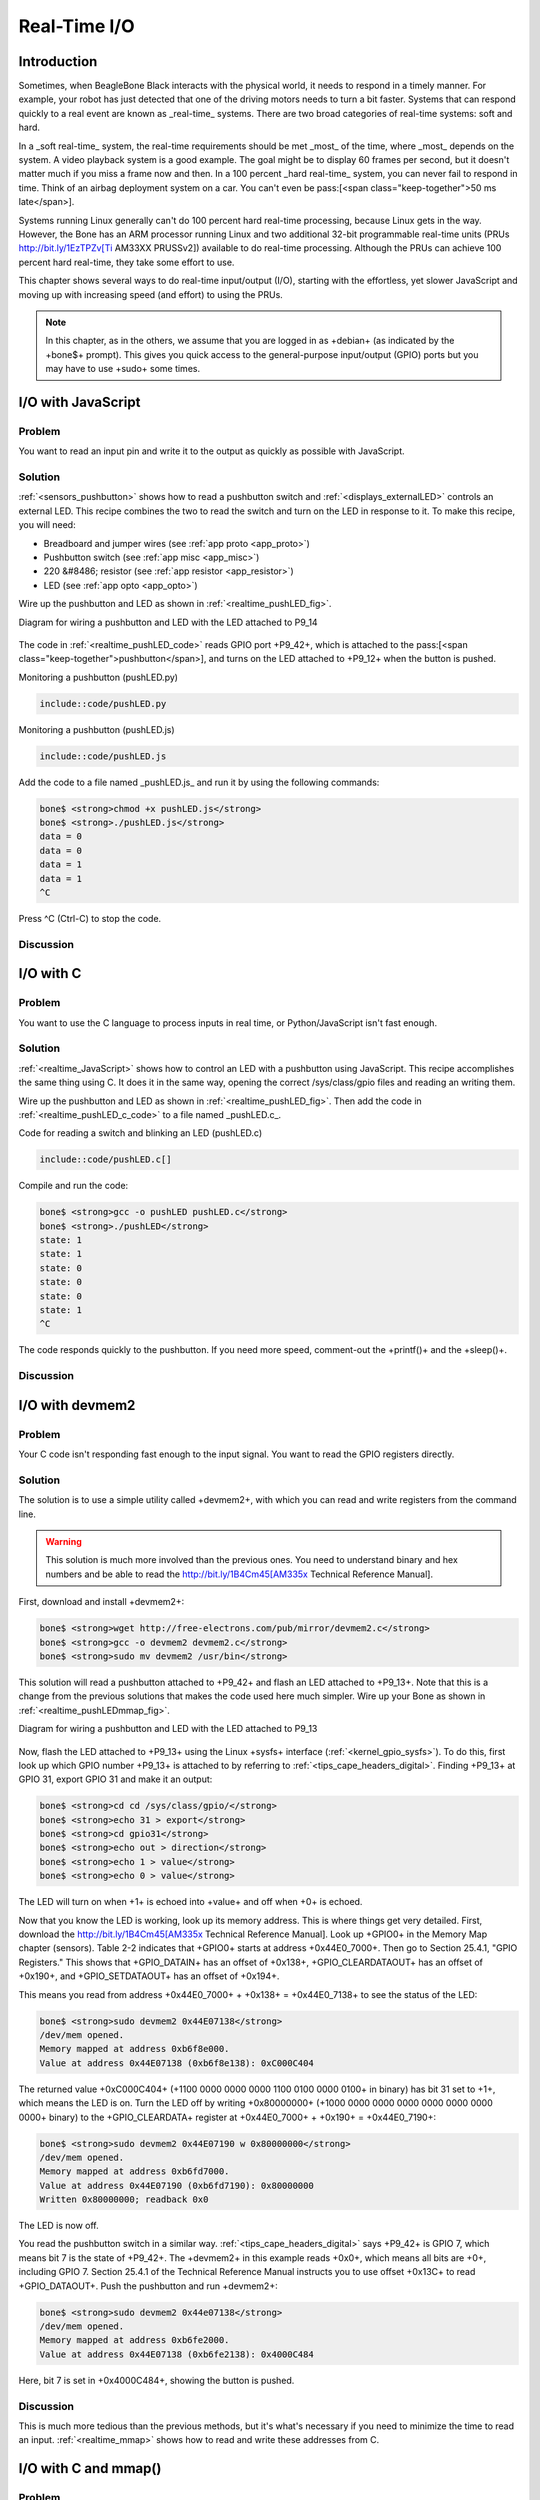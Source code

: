 .. _bone-cook-book-realtime:

Real-Time I/O
###############

Introduction
----------------

Sometimes, when BeagleBone Black interacts with the physical world, it needs to respond in a timely manner. 
For example, your robot has just detected that one of the driving motors needs to turn a bit faster. 
Systems that can respond quickly to a real event are known as _real-time_ systems. There are two broad 
categories of real-time systems: soft and hard.  

In a _soft real-time_ system, the real-time requirements should be met _most_ of the time, where _most_ 
depends on the system. A video playback system is a good example. The goal might be to display 60 frames 
per second, but it doesn't matter much if you miss a frame now and then. In a 100 percent _hard real-time_ 
system, you can never fail to respond in time. Think of an airbag deployment system on a car. You can't even 
be pass:[<span class="keep-together">50 ms late</span>].

Systems running Linux generally can't do 100 percent hard real-time processing, because Linux gets in the way. 
However, the Bone has an ARM processor running Linux and two additional 32-bit programmable real-time units 
(PRUs http://bit.ly/1EzTPZv[Ti AM33XX PRUSSv2]) available to do real-time processing. Although the PRUs can 
achieve 100 percent hard real-time, they take some effort to use.

This chapter shows several ways to do real-time input/output (I/O), starting with the effortless, yet slower 
JavaScript and moving up with increasing speed (and effort) to using the PRUs.

.. note:: 
    In this chapter, as in the others, we assume that you are logged in as +debian+ (as indicated by the +bone$+ prompt). 
    This gives you quick access to the general-purpose input/output (GPIO) ports but you may have to use +sudo+ some times.


.. _realtime_JavaScript:

I/O with JavaScript
---------------------

Problem
**********

You want to read an input pin and write it to the output as quickly as possible with JavaScript.

Solution
**********

:ref:`<sensors_pushbutton>` shows how to read a pushbutton switch and :ref:`<displays_externalLED>` controls an external LED. 
This recipe combines the two to read the switch and turn on the LED in response to it. To make this recipe, you will need:

* Breadboard and jumper wires (see :ref:`app proto <app_proto>`)
* Pushbutton switch (see :ref:`app misc <app_misc>`)
* 220 &#8486; resistor (see :ref:`app resistor <app_resistor>`)
* LED (see :ref:`app opto <app_opto>`)

Wire up the pushbutton and LED as shown in :ref:`<realtime_pushLED_fig>`.

.. _realtime_pushLED_fig:

Diagram for wiring a pushbutton and LED with the LED attached to P9_14

.. figure:: figures/pushLED_bb.png
    :align: center
    :alt: Bone with pushbutton and LED

The code in :ref:`<realtime_pushLED_code>` reads GPIO port +P9_42+, which is attached to the 
pass:[<span class="keep-together">pushbutton</span>], and turns on the LED attached to 
+P9_12+ when the button is pushed.

.. _py_pushLED_code:

Monitoring a pushbutton (pushLED.py)

.. code-block:: python

    include::code/pushLED.py


.. _realtime_pushLED_code:

Monitoring a pushbutton (pushLED.js)

.. code-block:: JavaScript

    include::code/pushLED.js


Add the code to a file named _pushLED.js_ and run it by using the following commands:

.. code-block:: bash

    bone$ <strong>chmod +x pushLED.js</strong>
    bone$ <strong>./pushLED.js</strong>
    data = 0
    data = 0
    data = 1
    data = 1
    ^C

Press ^C (Ctrl-C) to stop the code.

Discussion
**********


.. _realtime_c:

I/O with C
---------------------

Problem
**********

You want to use the C language to process inputs in real time, or Python/JavaScript isn't fast enough.

Solution
**********

:ref:`<realtime_JavaScript>` shows how to control an LED with a pushbutton using JavaScript. This recipe accomplishes 
the same thing using C. It does it in the same way, opening the correct /sys/class/gpio files and reading an writing them.

Wire up the pushbutton and LED as shown in :ref:`<realtime_pushLED_fig>`. 
Then add the code in :ref:`<realtime_pushLED_c_code>` to a file named _pushLED.c_.

.. _realtime_pushLED_c_code:

Code for reading a switch and blinking an LED (pushLED.c)

.. code-block:: bash

    include::code/pushLED.c[]


Compile and run the code:

.. code-block:: bash

    bone$ <strong>gcc -o pushLED pushLED.c</strong>
    bone$ <strong>./pushLED</strong>
    state: 1
    state: 1
    state: 0
    state: 0
    state: 0
    state: 1
    ^C

The code responds quickly to the pushbutton. If you need more speed, 
comment-out the +printf()+ and the +sleep()+.

Discussion
**********

.. _realtime_devmem2:

I/O with devmem2
---------------------

Problem
**********

Your C code isn't responding fast enough to the input signal. You want to read the GPIO registers directly.

Solution
**********

The solution is to use a simple utility called +devmem2+, with which 
you can read and write registers from the command line.

.. warning:: 
    
    This solution is much more involved than the previous ones. You need to understand binary and 
    hex numbers and be able to read the http://bit.ly/1B4Cm45[AM335x Technical Reference Manual].


First, download and install +devmem2+:

.. code-block:: bash

    bone$ <strong>wget http://free-electrons.com/pub/mirror/devmem2.c</strong>
    bone$ <strong>gcc -o devmem2 devmem2.c</strong>
    bone$ <strong>sudo mv devmem2 /usr/bin</strong>

This solution will read a pushbutton attached to +P9_42+ and flash an LED attached to +P9_13+. Note that this is a 
change from the previous solutions that makes the code used here much simpler. Wire up your Bone as 
shown in :ref:`<realtime_pushLEDmmap_fig>`.

.. _realtime_pushLEDmmap_fig:

Diagram for wiring a pushbutton and LED with the LED attached to P9_13

.. figure:: figures/pushLEDmmap_bb.png
    :align: center
    :alt: Bone with pushbutton and LED wired to P9_13

Now, flash the LED attached to +P9_13+ using the Linux +sysfs+ interface (:ref:`<kernel_gpio_sysfs>`). To do this, 
first look up which GPIO number +P9_13+ is attached to by referring to :ref:`<tips_cape_headers_digital>`. 
Finding +P9_13+ at GPIO 31, export GPIO 31 and make it an output:

.. code-block:: bash

    bone$ <strong>cd cd /sys/class/gpio/</strong>
    bone$ <strong>echo 31 > export</strong>
    bone$ <strong>cd gpio31</strong>
    bone$ <strong>echo out > direction</strong>
    bone$ <strong>echo 1 > value</strong>
    bone$ <strong>echo 0 > value</strong>

The LED will turn on when +1+ is echoed into +value+ and off when +0+ is echoed. 

Now that you know the LED is working, look up its memory address. This is where things get very detailed. 
First, download the http://bit.ly/1B4Cm45[AM335x Technical Reference Manual]. Look up +GPIO0+ in the 
Memory Map chapter (sensors). Table 2-2 indicates that +GPIO0+ starts at address +0x44E0_7000+. Then 
go to Section 25.4.1, "GPIO Registers." This shows that +GPIO_DATAIN+ has an offset of +0x138+, +GPIO_CLEARDATAOUT+ 
has an offset of +0x190+, and +GPIO_SETDATAOUT+ has an offset of +0x194+.  

This means you read from address +0x44E0_7000+ + +0x138+ = +0x44E0_7138+ to see the status of the LED:

.. code-block:: bash

    bone$ <strong>sudo devmem2 0x44E07138</strong>
    /dev/mem opened.
    Memory mapped at address 0xb6f8e000.
    Value at address 0x44E07138 (0xb6f8e138): 0xC000C404


The returned value +0xC000C404+ (+1100 0000 0000 0000 1100 0100 0000 0100+ in binary) has bit 31 set to +1+, 
which means the LED is on. Turn the LED off by writing +0x80000000+ (+1000 0000 0000 0000 0000 0000 0000 0000+ binary) 
to the +GPIO_CLEARDATA+ register at +0x44E0_7000+ + +0x190+ = +0x44E0_7190+:

.. code-block:: bash

    bone$ <strong>sudo devmem2 0x44E07190 w 0x80000000</strong>
    /dev/mem opened.
    Memory mapped at address 0xb6fd7000.
    Value at address 0x44E07190 (0xb6fd7190): 0x80000000
    Written 0x80000000; readback 0x0

The LED is now off.

You read the pushbutton switch in a similar way. :ref:`<tips_cape_headers_digital>` says +P9_42+ is GPIO 7, which means bit 7 is the state of +P9_42+. The +devmem2+ in this example reads +0x0+, which means all bits are +0+, including GPIO 7. Section 25.4.1 of the Technical Reference Manual instructs you to use offset +0x13C+ to read +GPIO_DATAOUT+. Push the pushbutton and run +devmem2+:

.. code-block:: bash

    bone$ <strong>sudo devmem2 0x44e07138</strong>
    /dev/mem opened.
    Memory mapped at address 0xb6fe2000.
    Value at address 0x44E07138 (0xb6fe2138): 0x4000C484


Here, bit 7 is set in +0x4000C484+, showing the button is pushed.

Discussion
**********

This is much more tedious than the previous methods, but it's what's necessary if you need to 
minimize the time to read an input. :ref:`<realtime_mmap>` shows how to read and write these addresses from C.

.. _realtime_mmap:

I/O with C and mmap()
---------------------

Problem
**********

Your C code isn't responding fast enough to the input signal.

Solution
**********

In smaller processors that aren't running an operating system, you can read and write a given memory address directly 
from C. With Linux running on Bone, many of the memory locations are hardware protected, so you can't accidentally access them directly. 

This recipe shows how to use +mmap()+ (memory map) to map the GPIO registers to an array in C. Then all you need t
o do is access the array to read and write the registers.

.. warning:: 

    This solution is much more involved than the previous ones. You need to understand binary and hex numbers 
    and be able to read the AM335x Technical Reference Manual.


This solution will read a pushbutton attached to +P9_42+ and flash an LED attached to +P9_13+. Note that this is a 
change from the previous solutions that makes the code used here much simpler.

.. tip:: See :ref:`<realtime_devmem2>` for details on mapping the GPIO numbers to memory addresses.


Add the code in :ref:`<realtime_pushLEDmmap_h>` to a file named _pushLEDmmap.h_.

.. _realtime_pushLEDmmap_h:

Memory address definitions (pushLEDmmap.h)


.. code-block:: bash

    include::code/pushLEDmmap.h[pushLEDmmap.h]



Add the code in :ref:`<realtime_pushLEDmmap_c>` to a file named _pushLEDmmap.c_.
.. _realtime_pushLEDmmap_c:

Code for directly reading memory addresses (pushLEDmmap.c)


.. code-block:: bash

    include::code/pushLEDmmap.c[pushLEDmmap.c]

Now, compile and run the code:

.. code-block:: bash

    bone$ <strong>gcc -O3 pushLEDmmap.c -o pushLEDmmap</strong>
    bone$ <strong>sudo ./pushLEDmmap</strong>
    Mapping 44E07000 - 44E08000 (size: 1000)
    GPIO mapped to 0xb6fac000
    GPIO SETDATAOUTADDR mapped to 0xb6fac194
    GPIO CLEARDATAOUT mapped to 0xb6fac190
    Start copying GPIO_07 to GPIO_31
    ^C
    Ctrl-C pressed, cleaning up and exiting...

The code is in a tight +while+ loop that checks the status of GPIO 7 and copies it to GPIO 31.

Discussion
**********

Tighter Delay Bounds with the PREEMPT_RT Kernel
----------------


Problem
**********


You want to run real-time processes on the Beagle, but the OS is slowing things down.

Solution
**********

The Kernel can be compiled with PREEMPT_RT enabled which reduces the delay from when a thread is scheduled to when it runs.

Switching to a PREEMPT_RT kernel is rather easy, but be sure to follow the steps in the 
Discussion to see how much the latencies are reduced.

* First see which kernel you are running:

.. code-block:: bash

    bone$ <strong>uname -a</strong>
    Linux breadboard-home 5.10.120-ti-r47 #1bullseye SMP PREEMPT Tue Jul 12 18:59:38 UTC 2022 armv7l GNU/Linux
    I'm running a 5.10 kernel.  Remember the whole string, +5.10.120-ti-r47+, for later.

* Go to https://forum.beagleboard.org/t/debian-10-x-11-x-kernel-updates/30928[kernel update] and look for +5.10+.

.. _realtime_kernel_update_fig:

The regular and RT kernels

.. figure:: figures/kernel_update.pn
    :align: centerg
    :alt: The regular and RT kernels

In :ref:`<realtime_kernel_update_fig>` you see the reular kernel on top and the RT below. 

* We want the RT one.

.. code-block:: bash

    bone$ <strong>sudo apt update</strong>
    bone$ <strong>sudo apt install bbb.io-kernel-5.10-ti-rt-am335x</strong>

.. note:: Use the *am57xx* if you are using the BeagleBoard AI or AI64.


* Before rebooting, edit +/boot/uEnv.txt+ to start with:

.. code-block:: bash

    #Docs: http://elinux.org/Beagleboard:U-boot_partitioning_layout_2.0

    # uname_r=5.10.120-ti-r47
    uname_r=5.10.120-ti-rt-r47
    #uuid=
    #dtb=

+uname_r+ tells the boot loader which kernel to boot.  Here we've commented out the 
regular kernel and left in the RT kernel.  Next time you boot you'll be running the RT kernel. 
Don't reboot just yet.  Let's gather some latency data first.

Discussion
**********

`Bootlin's preempt_rt workshop <https://bootlin.com/doc/training/preempt-rt/>`_ looks 
like a good workshop on PREEMPT RT.  Their slides say:

* One way to implement a multi-task Real-Time Operating System is to have a preemptible system
* Any task can be interrupted at any point so that higher priority tasks can run
* Userspace preemption already exists in Linux
* The Linux Kernel also supports real-time scheduling policies
* However, code that runs in kernel mode isn’t fully preemptible
* The Preempt-RT patch aims at making all code running in kernel mode preemptible

The workshop goes into many details on how to get real-time performance on Linux. 
Checkout their `slides <https://bootlin.com/doc/training/preempt-rt/preempt-rt-slides.pdf>`_ and 
`labs <https://bootlin.com/doc/training/preempt-rt/preempt-rt-labs.pdf>`_. Though you can skip 
the first lab since we present a simpler way to get the RT kernel running. 


Cyclictest
**********

+cyclictest+ is one tool for measuring the latency from when a thread is schduled and when it runs. 
The +code/rt+ directory in the git repo has some scripts for gathering latency data and plotting it. 
Here's how to run the scripts.

* First look in :ref:`<realtime_install_fig>` to see what to install.

.. _realtime_install_fig:

.. code-block:: bash
    
    include::code/rt/install.sh


* Open up another window and start something that will create a load on the Bone, then run the following:

.. code-block:: bash

    bone$ <strong>time sudo ./hist.gen > nort.hist</strong>

:ref:`<realtime_hist_gen_fig>` shows what's being run.  It defaults to 100,000 loops, so it takes a while. 
The data is saved in +nort.hist+, which stands for no RT  histogram.

.. _realtime_hist_gen_fig:

hist.gen

.. code-block:: bash

    include::code/rt/hist.gen


.. note:: If you get an error:

Unable to change scheduling policy!
Probably missing capabilities, either run as root or increase RLIMIT_RTPRIO limits

try running ./setup.sh. If that doesn't work try:

.. code-block:: bash

    bone$ sudo bash
    bone# ulimit -r unlimited
    bone# ./hist.gen > nort.hist
    bone# exit


* Now you are ready to reboot into the RT kernel and run the test again.

.. code-block:: bash

    bone$ <strong>reboot</strong>

* After rebooting:

.. code-block:: bash

    bone$ <strong>uname -a</strong>
    Linux breadboard-home 5.10.120-ti-rt-r47 #1bullseye SMP PREEMPT RT Tue Jul 12 18:59:38 UTC 2022 armv7l GNU/Linux

Congratulations you are running the RT kernel. 

.. note:: 
    If the Beagle appears to be running (the LEDs are flashing) but you are having trouble connecting 
    via +ssh 192.168.7.2+, you can try connecting using the approach shown in :ref:`<tips_FTDI>`.

Now run the scipt again (note it's being saved in +rt.hist+ this time.)

.. code-block:: bash

    bone$ <strong>time sudo ./hist.gen > rt.hist</strong>

.. note:: At this point yoou can edit +/boot/uEnt.txt+ to boot the non RT kernel and reboot.


Now it's time to plot the results.

.. code-block:: bash

    bone$ <strong>gnuplot hist.plt</strong>

This will generate the file *cyclictest.png* which contains your plot.  It should look like:

.. _realtime_cyclictest_fig:

Histogram of Non-RT and RT kernels running cyclictest

.. figure:: code/rt/cyclictest.png
    :align: center
    :alt: Histogram of Non-RT and RT kernels running cyclictest

Notice the NON-RT data have much longer latenices. They may not happen often (fewer than 10 times in each bin), 
but they are occuring and may be enough to miss a real-time deadline.

The PREEMPT-RT times are all under a 150 pass:[&mu;]s. 

.. _realtime_simpPRU:

I/O with simpPRU
---------------------

Problem
**********

You require better timing than running C on the ARM can give you.

Solution
**********

The AM335x processor on the Bone has an ARM processor that is running Linux, but it also has 
two 32-bit PRUs that are available for processing I/O. It takes a fair amount of understanding 
to program the PRU. Fortunately, `simpPRU <https://simppru.readthedocs.io/en/latest/>`_ is an intuitive 
language for PRU which compiles down to PRU C. This solution shows how to use it.

Background
-----------

simpPRU
